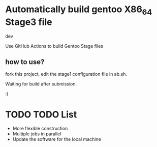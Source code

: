 * Automatically build gentoo X86_64 Stage3 file


dev 


Use GitHub Actions to build Gentoo Stage files



** how to use?

fork this project, edit the stage1 configuration file in ab.sh.


Waiting for build after submission.

:)

* TODO TODO List
- More flexible construction
- Multiple jobs in parallel
- Update the software for the local machine



